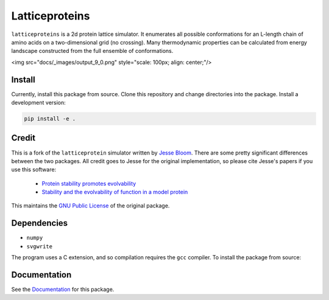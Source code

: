 =================================
Latticeproteins
=================================

.. image:: https://readthedocs.org/projects/latticeproteins/badge/?version=latest
    :target: http://latticeproteins.readthedocs.io/en/latest/?badge=latest
    :alt: Documentation Status


``latticeproteins`` is a 2d protein lattice simulator. It enumerates all possible
conformations for an L-length chain of amino acids on a two-dimensional grid (no
crossing). Many thermodynamic properties can be calculated from energy landscape
constructed from the full ensemble of conformations.

<img src="docs/_images/output_9_0.png" style="scale: 100px; align: center;"/>

Install
-------
Currently, install this package from source. Clone this repository and change
directories into the package. Install a development version:

.. code::

    pip install -e .

Credit
------

This is a fork of the ``latticeprotein`` simulator written by `Jesse Bloom`_. There
are some pretty significant differences between the two packages. All credit goes
to Jesse for the original implementation, so please cite Jesse's papers if you use this software:

    * `Protein stability promotes evolvability`_

    * `Stability and the evolvability of function in a model protein`_

This maintains the `GNU Public License`_ of the original package.

Dependencies
------------

+ ``numpy``
+ ``svgwrite``

The program uses a C extension, and so compilation requires the ``gcc`` compiler. To install the package from source::

Documentation
-------------

See the `Documentation`_ for this package.

.. _`Jesse Bloom`: http://research.fhcrc.org/bloom/en.html
.. _`Protein stability promotes evolvability`: http://www.ncbi.nlm.nih.gov/pubmed/16581913
.. _`Stability and the evolvability of function in a model protein`: http://www.ncbi.nlm.nih.gov/pubmed/15111394
.. _`GNU Public License`: http://www.gnu.org/licenses/gpl.html
.. _`Documentation`: http://latticeproteins.readthedocs.io
